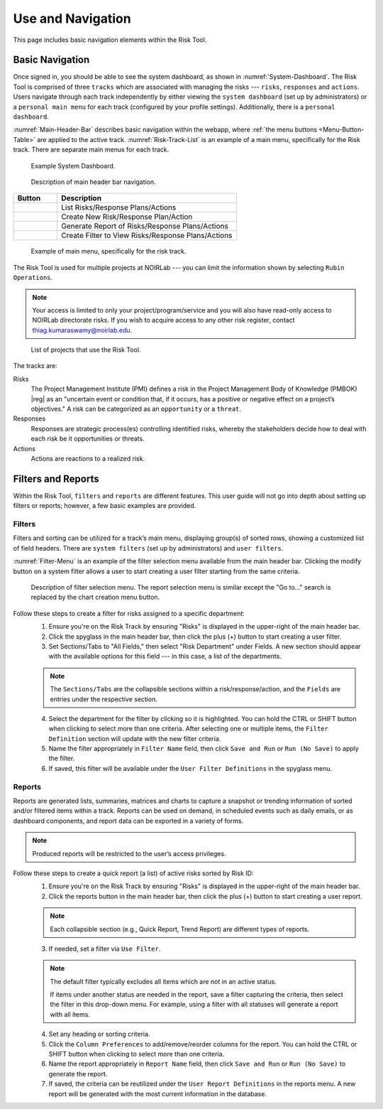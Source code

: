 .. Review the README on instructions to contribute.
.. Review the style guide to keep a consistent approach to the documentation.
.. Static objects, such as figures, should be stored in the _static directory. Review the _static/README on instructions to contribute.
.. Do not remove the comments that describe each section. They are included to provide guidance to contributors.
.. Do not remove other content provided in the templates, such as a section. Instead, comment out the content and include comments to explain the situation. For example:
	- If a section within the template is not needed, comment out the section title and label reference. Do not delete the expected section title, reference or related comments provided from the template.
    - If a file cannot include a title (surrounded by ampersands (#)), comment out the title from the template and include a comment explaining why this is implemented (in addition to applying the ``title`` directive).

.. This is the label that can be used for cross referencing this file.
.. Recommended title label format is "Directory Name"-"Title Name" -- Spaces should be replaced by hyphens.
.. _Risk-Tool-User-Guide-Use-and-Navigation:
.. Each section should include a label for cross referencing to a given area.
.. Recommended format for all labels is "Title Name"-"Section Name" -- Spaces should be replaced by hyphens.
.. To reference a label that isn't associated with an reST object such as a title or figure, you must include the link and explicit title using the syntax :ref:`link text <label-name>`.
.. A warning will alert you of identical labels during the linkcheck process.

##################
Use and Navigation
##################

.. This section should provide a brief, top-level description of the page.

This page includes basic navigation elements within the Risk Tool.


.. _Use-and-Navigation-Basics:

Basic Navigation
================

Once signed in, you should be able to see the system dashboard, as shown in :numref:`System-Dashboard`.
The Risk Tool is comprised of three ``tracks`` which are associated with managing the risks --- ``risks``, ``responses`` and ``actions``.
Users navigate through each track independently by either viewing the ``system dashboard`` (set up by administrators) or a ``personal main menu`` for each track (configured by your profile settings).
Additionally, there is a ``personal dashboard``.

:numref:`Main-Header-Bar` describes basic navigation within the webapp, where :ref:`the menu buttons <Menu-Button-Table>` are applied to the active track.
:numref:`Risk-Track-List` is an example of a main menu, specifically for the Risk track.
There are separate main menus for each track.

.. figure:: /_static/System-Dashboard.png
    :name: System-Dashboard

    Example System Dashboard.

.. figure:: /_static/Main-Header-Bar.png
    :name: Main-Header-Bar

    Description of main header bar navigation.

.. _Menu-Button-Table:
.. list-table:: 
   :widths: auto
   :header-rows: 1

   * - Button
     - Description
   * - .. figure:: /_static/List-Button.png
     - List Risks/Response Plans/Actions
   * - .. figure:: /_static/New-Button.png
     - Create New Risk/Response Plan/Action
   * - .. figure:: /_static/Report-Button.png
     - Generate Report of Risks/Response Plans/Actions
   * - .. figure:: /_static/Filter-Button.png
     - Create Filter to View Risks/Response Plans/Actions

.. figure:: /_static/Risk-Track-List.png
    :name: Risk-Track-List

    Example of main menu, specifically for the risk track.

The Risk Tool is used for multiple projects at NOIRLab --- you can limit the information shown by selecting ``Rubin Operations``.

.. note::
   Your access is limited to only your project/program/service and you will also have read-only access to NOIRLab directorate risks.
   If you wish to acquire access to any other risk register, contact `thiag.kumaraswamy@noirlab.edu <mailto:thiag.kumaraswamy@noirlab.edu>`_.

.. figure:: /_static/ATS-Projects.png
    :name: ATS-Projects

    List of projects that use the Risk Tool.

The tracks are:

Risks
	The Project Management Institute (PMI) defines a risk in the Project Management Body of Knowledge (PMBOK) |reg| as an "uncertain event or condition that, if it occurs, has a positive or negative effect on a project’s objectives."
	A risk can be categorized as an ``opportunity`` or a ``threat``.

Responses
	Responses are strategic process(es) controlling identified risks, whereby the stakeholders decide how to deal with each risk be it opportunities or threats.

Actions
	Actions are reactions to a realized risk.


.. _Use-and-Navigation-Filters-Reports:

Filters and Reports
===================

Within the Risk Tool, ``filters`` and ``reports`` are different features.
This user guide will not go into depth about setting up filters or reports; however, a few basic examples are provided.

Filters
-------

Filters and sorting can be utilized for a track’s main menu, displaying group(s) of sorted rows, showing a customized list of field headers.
There are ``system filters`` (set up by administrators) and ``user filters``.

:numref:`Filter-Menu` is an example of the filter selection menu available from the main header bar.
Clicking the modify button on a system filter allows a user to start creating a user filter starting from the same criteria.

.. figure:: /_static/Filter-Menu.png
    :name: Filter-Menu

    Description of filter selection menu. The report selection menu is similar except the "Go to..." search is replaced by the chart creation menu button.

Follow these steps to create a filter for risks assigned to a specific department:
  1. Ensure you're on the Risk Track by ensuring "Risks" is displayed in the upper-right of the main header bar.
  2. Click the spyglass in the main header bar, then click the plus (+) button to start creating a user filter.
  3. Set Sections/Tabs to "All Fields," then select "Risk Department" under Fields.
     A new section should appear with the available options for this field --- in this case, a list of the departments.

  .. Note::
     The ``Sections/Tabs`` are the collapsible sections within a risk/response/action, and the ``Fields`` are entries under the respective section.

  4. Select the department for the filter by clicking so it is highlighted.
     You can hold the CTRL or SHIFT button when clicking to select more than one criteria.
     After selecting one or multiple items, the ``Filter Definition`` section will update with the new filter criteria.
  5. Name the filter appropriately in ``Filter Name`` field, then click ``Save and Run`` or ``Run (No Save)`` to apply the filter.
  6. If saved, this filter will be available under the ``User Filter Definitions`` in the spyglass menu.

Reports
-------

Reports are generated lists, summaries, matrices and charts to capture a snapshot or trending information of sorted and/or filtered items within a track.
Reports can be used on demand, in scheduled events such as daily emails, or as dashboard components, and report data can be exported in a variety of forms.

.. Note::
   Produced reports will be restricted to the user’s access privileges.

Follow these steps to create a quick report (a list) of active risks sorted by Risk ID:
  1. Ensure you're on the Risk Track by ensuring "Risks" is displayed in the upper-right of the main header bar.
  2. Click the reports button in the main header bar, then click the plus (+) button to start creating a user report.

  .. Note::
     Each collapsible section (e.g., Quick Report, Trend Report) are different types of reports.

  3. If needed, set a filter via ``Use Filter``.

  .. Note::
     The default filter typically excludes all items which are not in an active status.

     If items under another status are needed in the report, save a filter capturing the criteria, then select the filter in this drop-down menu.
     For example, using a filter with all statuses will generate a report with all items.

  4. Set any heading or sorting criteria.
  5. Click the ``Column Preferences`` to add/remove/reorder columns for the report.
     You can hold the CTRL or SHIFT button when clicking to select more than one criteria.
  6. Name the report appropriately in ``Report Name`` field, then click ``Save and Run`` or ``Run (No Save)`` to generate the report.
  7. If saved, the criteria can be reutilized under the ``User Report Definitions`` in the reports menu.
     A new report will be generated with the most current information in the database.
